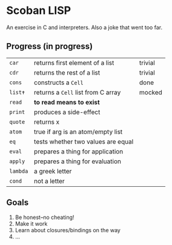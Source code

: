 * Scoban LISP
An exercise in C and interpreters. Also a joke that went too far.

** Progress (in progress)
| ~car~    | returns first element of a list    | trivial |
| ~cdr~    | returns the rest of a list         | trivial |
| ~cons~   | constructs a ~Cell~                | done    |
| ~list✝~  | returns a ~Cell~ list from C array | mocked  |
| ~read~   | *to read means to exist*           |         |
| ~print~  | produces a side-effect             |         |
| ~quote~  | returns x                          |         |
| ~atom~   | true if arg is an atom/empty list  |         |
| ~eq~     | tests whether two values are equal |         |
| ~eval~   | prepares a thing for application   |         |
| ~apply~  | prepares a thing for evaluation    |         |
| ~lambda~ | a greek letter                     |         |
| ~cond~   | not a letter                       |         |

** Goals
0. Be honest–no cheating!
1. Make it work
2. Learn about closures/bindings on the way
3. ...


